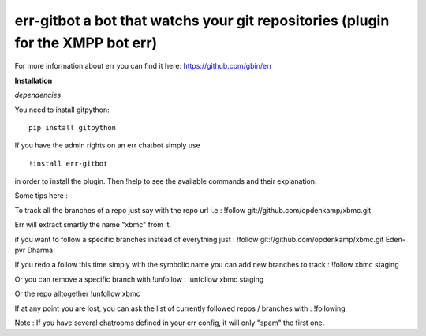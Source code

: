 err-gitbot a bot that watchs your git repositories (plugin for the XMPP bot err) 
================================================================================

For more information about err you can find it here: https://github.com/gbin/err

**Installation**

*dependencies*

You need to install gitpython:
::
    pip install gitpython

If you have the admin rights on an err chatbot simply use
::

    !install err-gitbot

in order to install the plugin.
Then !help to see the available commands and their explanation.

Some tips here :

To track all the branches of a repo just say with the repo url i.e.:
!follow git://github.com/opdenkamp/xbmc.git

Err will extract smartly the name "xbmc" from it.

if you want to follow a specific branches instead of everything just :
!follow git://github.com/opdenkamp/xbmc.git Eden-pvr Dharma

If you redo a follow this time simply with the symbolic name you can add new branches to track :
!follow xbmc staging

Or you can remove a specific branch with !unfollow :
!unfollow xbmc staging

Or the repo alltogether
!unfollow xbmc 

If at any point you are lost, you can ask the list of currently followed repos / branches with :
!following

Note : If you have several chatrooms defined in your err config, it will only "spam" the first one.


